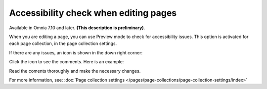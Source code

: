 Accessibility check when editing pages
========================================

Available in Omnia 7.10 and later. **(This description is preliminary)**.

When you are editing a page, you can use Preview mode to check for accessibility issues. This option is activated for each page collection, in the page collection settings.

If there are any issues, an icon is shown in the down right corner:

.. image:: icon-access-check.png

Click the icon to see the comments. Here is an example:

.. image:: icon-access-check-example.png

Read the coments thoroughly and make the necessary changes.

For more information, see: :doc:`Page collection settings </pages/page-collections/page-collection-settings/index>`
